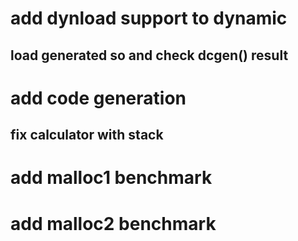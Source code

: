 * add dynload support to dynamic
** load generated so and check dcgen() result
* add code generation
** fix calculator with stack
* add malloc1 benchmark
* add malloc2 benchmark
